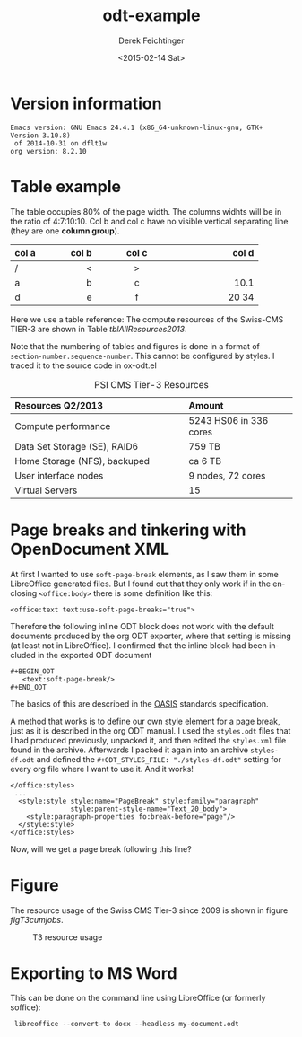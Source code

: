 #+TITLE: odt-example
#+DATE: <2015-02-14 Sat>
#+AUTHOR: Derek Feichtinger
#+EMAIL: derek.feichtinger@psi.ch
#+OPTIONS: ':nil *:t -:t ::t <:t H:3 \n:nil ^:t arch:headline
#+OPTIONS: author:t c:nil creator:comment d:(not "LOGBOOK") date:t
#+OPTIONS: e:t email:nil f:t inline:t num:t p:nil pri:nil stat:t
#+OPTIONS: tags:t tasks:t tex:t timestamp:t toc:t todo:t |:t
#+CREATOR: Emacs 24.3.1 (Org mode 8.2.5h)
#+DESCRIPTION:
#+EXCLUDE_TAGS: noexport
#+KEYWORDS:
#+LANGUAGE: en
#+SELECT_TAGS: export

#+OPTIONS: tex:t

# By default I do not want that source code blocks are evaluated on export. Usually
# I want to evaluate them interactively and retain the original results.
#+PROPERTY: header-args :eval never-export

# #+ODT_STYLES_FILE: "./styles.odt"
#+ODT_STYLES_FILE: "./styles-df.odt"

* Version information
  #+BEGIN_SRC emacs-lisp :results output :exports results
    (princ (concat (format "Emacs version: %s\n" (emacs-version))
                   (format "org version: %s\n" (org-version))))
    
  #+END_SRC

  #+RESULTS:
  : Emacs version: GNU Emacs 24.4.1 (x86_64-unknown-linux-gnu, GTK+ Version 3.10.8)
  :  of 2014-10-31 on dflt1w
  : org version: 8.2.10

* Table example
  The table occupies 80% of the page width.  The columns widhts will
  be in the ratio of 4:7:10:10. Col b and col c have no visible
  vertical separating line (they are one *column group*).

  #+ATTR_ODT: :rel-width 80
  | col a |   col b | col c      |      col d |
  |------+---------+------------+------------|
  | /    |       < | >          |            |
  | <l4> |    <r7> | <c10>      |      <r10> |
  | a    |       b | c          |       10.1 |
  | d    |       e | f          |      20 34 |


  Here we use a table reference: The compute resources of the
  Swiss-CMS TIER-3 are shown in Table [[tblAllResources2013]].

  Note that the numbering of tables and figures is done in a format of =section-number.sequence-number=.
  This cannot be configured by styles. I traced it to the source code in ox-odt.el

  #+ATTR_ODT: :rel-width 50
  #+LABEL: tblAllResources2013
  #+CAPTION: PSI CMS Tier-3 Resources
  | *Resources Q2/2013*          | *Amount*               |
  |------------------------------+------------------------|
  | <l40>                        | <l25>                  |
  | Compute performance          | 5243 HS06 in 336 cores |
  | Data Set Storage (SE), RAID6 | 759 TB                 |
  | Home Storage (NFS), backuped | ca 6 TB                |
  | User interface nodes         | 9 nodes, 72 cores      |
  | Virtual Servers              | 15                     |


* Page breaks and tinkering with OpenDocument XML

   At first I wanted to use =soft-page-break= elements, as I saw them
   in some LibreOffice generated files. But I found out that they only
   work if in the enclosing =<office:body>= there is some definition
   like this:
   #+BEGIN_EXAMPLE
       <office:text text:use-soft-page-breaks="true">
   #+END_EXAMPLE

   Therefore the following inline ODT block does not work with the
   default documents produced by the org ODT exporter, where that
   setting is missing (at least not in LibreOffice). I confirmed that
   the inline block had been included in the exported ODT document
   
   #+BEGIN_EXAMPLE
#+BEGIN_ODT
   <text:soft-page-break/>
#+END_ODT   
   #+END_EXAMPLE

   The basics of this are described in the [[http://docs.oasis-open.org/office/v1.2/os/OpenDocument-v1.2-os-part1.html#__RefHeading__1419322_253892949][OASIS]] standards specification.

   A method that works is to define our own style element for a page
   break, just as it is described in the org ODT manual. I used the
   =styles.odt= files that I had produced previously, unpacked it, and
   then edited the =styles.xml= file found in the archive. Afterwards
   I packed it again into an archive =styles-df.odt= and defined the
   =#+ODT_STYLES_FILE: "./styles-df.odt"= setting for every org file
   where I want to use it.  And it works!

   #+BEGIN_EXAMPLE
  </office:styles>
   ...
    <style:style style:name="PageBreak" style:family="paragraph"
                 style:parent-style-name="Text_20_body">
      <style:paragraph-properties fo:break-before="page"/>
    </style:style>
  </office:styles>
   #+END_EXAMPLE

   Now, will we get a page break following this line?

#+ODT: <text:p text:style-name="PageBreak"/>
   
* Figure

  The resource usage of the Swiss CMS Tier-3 since 2009 is shown in figure [[figT3cumjobs]].

  #   #+ATTR_ODT: :scale 0.5
  #+CAPTION: T3 resource usage
  #+LABEL: figT3cumjobs
  [[file:fig/t3cumjobs2013.png]]

* Exporting to MS Word
  This can be done on the command line using LibreOffice (or formerly soffice):

:  libreoffice --convert-to docx --headless my-document.odt
  
* COMMENT org babel settings

Local variables:
org-confirm-babel-evaluate: nil
End:
